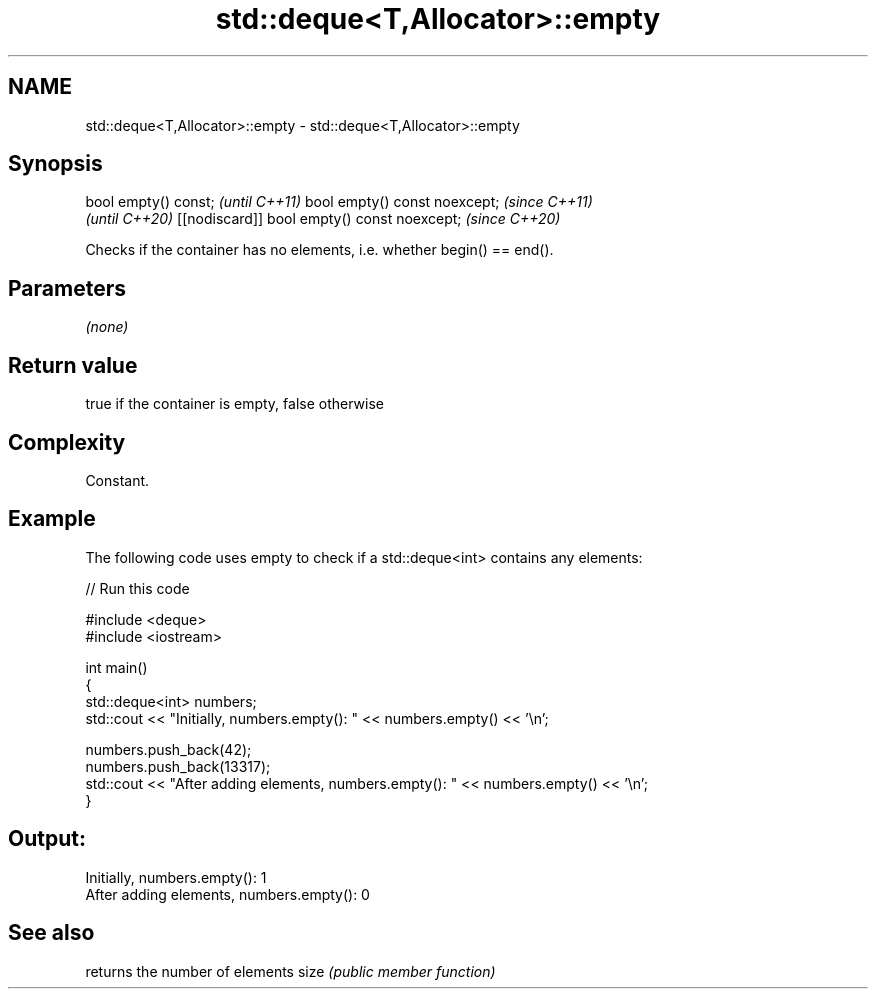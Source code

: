 .TH std::deque<T,Allocator>::empty 3 "2020.03.24" "http://cppreference.com" "C++ Standard Libary"
.SH NAME
std::deque<T,Allocator>::empty \- std::deque<T,Allocator>::empty

.SH Synopsis

bool empty() const;                         \fI(until C++11)\fP
bool empty() const noexcept;                \fI(since C++11)\fP
                                            \fI(until C++20)\fP
[[nodiscard]] bool empty() const noexcept;  \fI(since C++20)\fP

Checks if the container has no elements, i.e. whether begin() == end().

.SH Parameters

\fI(none)\fP

.SH Return value

true if the container is empty, false otherwise

.SH Complexity

Constant.

.SH Example

The following code uses empty to check if a std::deque<int> contains any elements:

// Run this code

  #include <deque>
  #include <iostream>

  int main()
  {
      std::deque<int> numbers;
      std::cout << "Initially, numbers.empty(): " << numbers.empty() << '\\n';

      numbers.push_back(42);
      numbers.push_back(13317);
      std::cout << "After adding elements, numbers.empty(): " << numbers.empty() << '\\n';
  }

.SH Output:

  Initially, numbers.empty(): 1
  After adding elements, numbers.empty(): 0


.SH See also


     returns the number of elements
size \fI(public member function)\fP




